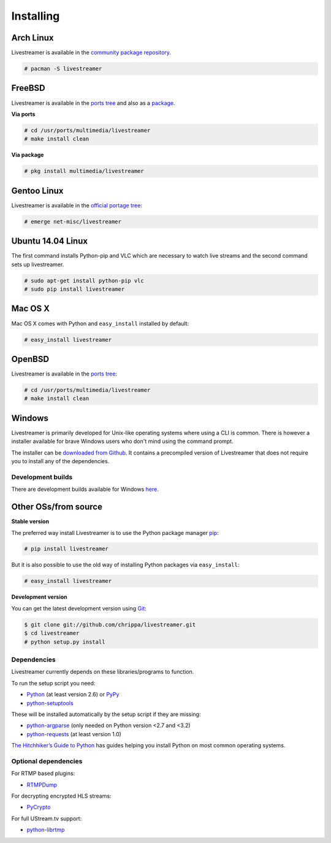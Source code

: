 .. _install:

Installing
==========

Arch Linux
----------

Livestreamer is available in the `community package repository <https://www.archlinux.org/packages/community/any/livestreamer/>`_.

.. code-block:: console

    # pacman -S livestreamer

FreeBSD
-------

Livestreamer is available in the `ports tree <http://www.freshports.org/multimedia/livestreamer>`_ and also as a `package <http://www.freshports.org/multimedia/livestreamer>`_.

**Via ports**

.. code-block:: console

    # cd /usr/ports/multimedia/livestreamer
    # make install clean

**Via package**

.. code-block:: console

    # pkg install multimedia/livestreamer

Gentoo Linux
------------

Livestreamer is available in the `official portage tree <https://packages.gentoo.org/package/net-misc/livestreamer>`_:

.. code-block:: console

    # emerge net-misc/livestreamer
    
Ubuntu 14.04 Linux
------------
The first command installs Python-pip and VLC which are necessary to watch live streams and the second command sets up livestreamer.

.. code-block:: console

    # sudo apt-get install python-pip vlc
    # sudo pip install livestreamer
Mac OS X
--------

Mac OS X comes with Python and ``easy_install`` installed by default:

.. code-block:: console

    # easy_install livestreamer

OpenBSD
-------

Livestreamer is available in the `ports tree <http://openports.se/multimedia/livestreamer>`_:

.. code-block:: console

    # cd /usr/ports/multimedia/livestreamer
    # make install clean

Windows
-------
Livestreamer is primarily developed for Unix-like operating systems where using a CLI is common. There is however a installer available for brave Windows users who don't mind using the command prompt.

The installer can be `downloaded from Github <https://github.com/chrippa/livestreamer/releases>`_. It contains a precompiled version of Livestreamer that does not require you to install any of the dependencies.

Development builds
^^^^^^^^^^^^^^^^^^

There are development builds available for Windows `here <http://livestreamer-builds.s3.amazonaws.com/builds.html>`_.


Other OSs/from source
---------------------

**Stable version**

The preferred way install Livestreamer is to use the Python package manager `pip <http://www.pip-installer.org/>`_:

.. code-block:: console

    # pip install livestreamer

But it is also possible to use the old way of installing Python packages via ``easy_install``:

.. code-block:: console

    # easy_install livestreamer

**Development version**

You can get the latest development version using `Git <http://git-scm.com/>`_:

.. code-block:: console

    $ git clone git://github.com/chrippa/livestreamer.git
    $ cd livestreamer
    # python setup.py install


Dependencies
^^^^^^^^^^^^

Livestreamer currently depends on these libraries/programs to function.

To run the setup script you need:

- `Python <http://python.org/>`_ (at least version 2.6) or `PyPy <http://pypy.org/>`_
- `python-setuptools <http://pypi.python.org/pypi/setuptools>`_


These will be installed automatically by the setup script if they are missing:

- `python-argparse <http://pypi.python.org/pypi/argparse>`_ (only needed on Python version <2.7 and <3.2)
- `python-requests <http://docs.python-requests.org/>`_ (at least version 1.0)


`The Hitchhiker’s Guide to Python <http://docs.python-guide.org/>`_ has guides
helping you install Python on most common operating systems.

Optional dependencies
^^^^^^^^^^^^^^^^^^^^^

For RTMP based plugins:

- `RTMPDump <http://rtmpdump.mplayerhq.hu/>`_

For decrypting encrypted HLS streams:

- `PyCrypto <https://www.dlitz.net/software/pycrypto/>`_

For full UStream.tv support:

- `python-librtmp <https://github.com/chrippa/python-librtmp>`_


